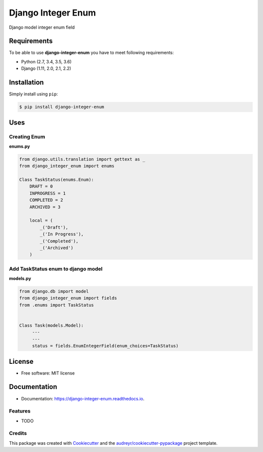===================
Django Integer Enum
===================


.. image:: https://img.shields.io/pypi/v/django-integer-enum.svg
        :target: https://pypi.python.org/pypi/django-integer-enum

.. image:: https://img.shields.io/travis/localboy/django-integer-enum.svg
        :target: https://travis-ci.org/localboy/django-integer-enum

.. image:: https://readthedocs.org/projects/django-integer-enum/badge/?version=latest
        :target: https://django-integer-enum.readthedocs.io/en/latest/?badge=latest
        :alt: Documentation Status


.. image:: https://pyup.io/repos/github/localboy/django-integer-enum/shield.svg
     :target: https://pyup.io/repos/github/localboy/django-integer-enum/
     :alt: Updates



Django model integer enum field

Requirements
============

To be able to use **django-integer-enum** you have to meet following requirements:

- Python (2.7, 3.4, 3.5, 3.6)
- Django (1.11, 2.0, 2.1, 2.2)

Installation
============

Simply install using ``pip``:

.. code-block:: bash

    $ pip install django-integer-enum

Uses
====
Creating **Enum**
-----------------
**enums.py**

.. code-block:: bash

   from django.utils.translation import gettext as _
   from django_integer_enum import enums

   Class TaskStatus(enums.Enum):
       DRAFT = 0
       INPROGRESS = 1
       COMPLETED = 2
       ARCHIVED = 3

       local = (
           _('Draft'),
           _('In Progress'),
           _('Completed'),
           _('Archived')
       )

Add **TaskStatus** enum to django model
---------------------------------------
**models.py**

.. code-block:: bash

   from django.db import model
   from django_integer_enum import fields
   from .enums import TaskStatus


   Class Task(models.Model):
        ---
        ---
        status = fields.EnumIntegerField(enum_choices=TaskStatus)

License
=======
* Free software: MIT license

Documentation
=============
* Documentation: https://django-integer-enum.readthedocs.io.


Features
--------

* TODO

Credits
-------

This package was created with Cookiecutter_ and the `audreyr/cookiecutter-pypackage`_ project template.

.. _Cookiecutter: https://github.com/audreyr/cookiecutter
.. _`audreyr/cookiecutter-pypackage`: https://github.com/audreyr/cookiecutter-pypackage
